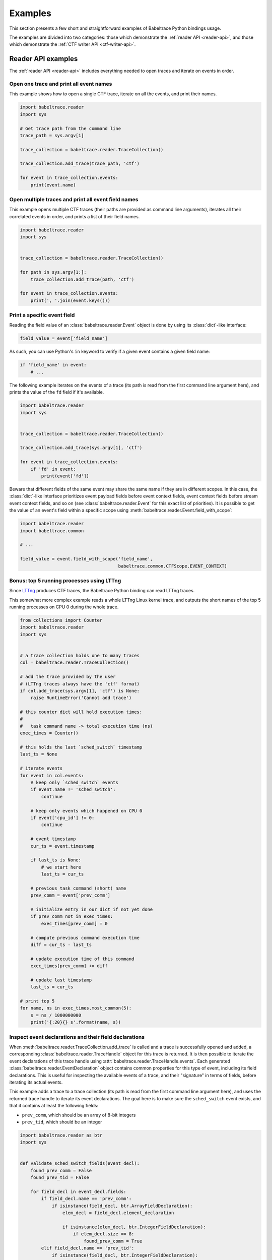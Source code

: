 .. _examples:

********
Examples
********

This section presents a few short and straightforward examples
of Babeltrace Python bindings usage.

The examples are divided into two categories: those which demonstrate
the :ref:`reader API <reader-api>`, and those which demonstrate
the :ref:`CTF writer API <ctf-writer-api>`.


.. _reader-api-examples:

Reader API examples
===================

The :ref:`reader API <reader-api>` includes everything needed to open
traces and iterate on events in order.

Open one trace and print all event names
----------------------------------------

This example shows how to open a single CTF trace, iterate on all the events,
and print their names.

.. code-block:: python

   import babeltrace.reader
   import sys

   # Get trace path from the command line
   trace_path = sys.argv[1]

   trace_collection = babeltrace.reader.TraceCollection()

   trace_collection.add_trace(trace_path, 'ctf')

   for event in trace_collection.events:
       print(event.name)


Open multiple traces and print all event field names
----------------------------------------------------

This example opens multiple CTF traces (their paths are provided as
command line arguments), iterates all their correlated events in order,
and prints a list of their field names.

.. code-block:: python

   import babeltrace.reader
   import sys


   trace_collection = babeltrace.reader.TraceCollection()

   for path in sys.argv[1:]:
       trace_collection.add_trace(path, 'ctf')

   for event in trace_collection.events:
       print(', '.join(event.keys()))


Print a specific event field
------------------------------

Reading the field value of an :class:`babeltrace.reader.Event` object
is done by using its :class:`dict`-like interface:

.. code-block:: python

   field_value = event['field_name']

As such, you can use Python's ``in`` keyword to verify if a given
event contains a given field name:

.. code-block:: python

   if 'field_name' in event:
       # ...

The following example iterates on the events of a trace (its path is read
from the first command line argument here), and prints the value of the
``fd`` field if it's available.

.. code-block:: python

   import babeltrace.reader
   import sys


   trace_collection = babeltrace.reader.TraceCollection()

   trace_collection.add_trace(sys.argv[1], 'ctf')

   for event in trace_collection.events:
       if 'fd' in event:
           print(event['fd'])

Beware that different fields of the same event may share the same name
if they are in different scopes. In this case, the :class:`dict`-like
interface prioritizes event payload fields before event context fields,
event context fields before stream event context fields, and so on
(see :class:`babeltrace.reader.Event` for this exact list of
priorities). It is possible to get the value of an event's field
within a specific scope using
:meth:`babeltrace.reader.Event.field_with_scope`:

.. code-block:: python

   import babeltrace.reader
   import babeltrace.common

   # ...

   field_value = event.field_with_scope('field_name',
                                        babeltrace.common.CTFScope.EVENT_CONTEXT)


Bonus: top 5 running processes using LTTng
------------------------------------------

Since `LTTng <http://lttng.org/>`_ produces CTF traces, the
Babeltrace Python binding can read LTTng traces.

This somewhat more complex example reads a whole LTTng Linux kernel
trace, and outputs the short names of the top 5 running processes on
CPU 0 during the whole trace.

.. code-block:: python

   from collections import Counter
   import babeltrace.reader
   import sys


   # a trace collection holds one to many traces
   col = babeltrace.reader.TraceCollection()

   # add the trace provided by the user
   # (LTTng traces always have the 'ctf' format)
   if col.add_trace(sys.argv[1], 'ctf') is None:
       raise RuntimeError('Cannot add trace')

   # this counter dict will hold execution times:
   #
   #   task command name -> total execution time (ns)
   exec_times = Counter()

   # this holds the last `sched_switch` timestamp
   last_ts = None

   # iterate events
   for event in col.events:
       # keep only `sched_switch` events
       if event.name != 'sched_switch':
           continue

       # keep only events which happened on CPU 0
       if event['cpu_id'] != 0:
           continue

       # event timestamp
       cur_ts = event.timestamp

       if last_ts is None:
           # we start here
           last_ts = cur_ts

       # previous task command (short) name
       prev_comm = event['prev_comm']

       # initialize entry in our dict if not yet done
       if prev_comm not in exec_times:
           exec_times[prev_comm] = 0

       # compute previous command execution time
       diff = cur_ts - last_ts

       # update execution time of this command
       exec_times[prev_comm] += diff

       # update last timestamp
       last_ts = cur_ts

   # print top 5
   for name, ns in exec_times.most_common(5):
       s = ns / 1000000000
       print('{:20}{} s'.format(name, s))


Inspect event declarations and their field declarations
-------------------------------------------------------

When :meth:`babeltrace.reader.TraceCollection.add_trace` is called
and a trace is successfully opened and added, a corresponding
:class:`babeltrace.reader.TraceHandle` object for this trace is
returned. It is then possible to iterate the event declarations of
this trace handle using :attr:`babeltrace.reader.TraceHandle.events`.
Each generated :class:`babeltrace.reader.EventDeclaration` object
contains common properties for this type of event, including its
field declarations. This is useful for inspecting the available
events of a trace, and their "signature" in terms of fields, before
iterating its actual events.

This example adds a trace to a trace collection (its path is read from
the first command line argument here), and uses the returned
trace handle to iterate its event declarations. The goal here is to
make sure the ``sched_switch`` event exists, and that it contains
at least the following fields:

* ``prev_comm``, which should be an array of 8-bit integers
* ``prev_tid``, which should be an integer

.. code-block:: python

   import babeltrace.reader as btr
   import sys


   def validate_sched_switch_fields(event_decl):
       found_prev_comm = False
       found_prev_tid = False

       for field_decl in event_decl.fields:
           if field_decl.name == 'prev_comm':
               if isinstance(field_decl, btr.ArrayFieldDeclaration):
                   elem_decl = field_decl.element_declaration

                   if isinstance(elem_decl, btr.IntegerFieldDeclaration):
                       if elem_decl.size == 8:
                           found_prev_comm = True
           elif field_decl.name == 'prev_tid':
               if isinstance(field_decl, btr.IntegerFieldDeclaration):
                   found_prev_tid = True

       return found_prev_comm and found_prev_tid


   trace_collection = btr.TraceCollection()
   trace_handle = trace_collection.add_trace(sys.argv[1], 'ctf')
   sched_switch_found = False

   for event_decl in trace_handle.events:
       if event_decl.name == 'sched_switch':
           if validate_sched_switch_fields(event_decl):
               sched_switch_found = True
               break

   print('trace path: {}'.format(trace_handle.path))

   if sched_switch_found:
       print('found sched_switch!')
   else:
       print('could not find sched_switch')


.. _ctf-writer-api-examples:

CTF writer API examples
=======================

The :ref:`CTF writer API <ctf-writer-api>` is a set of classes which
allows a Python script to write complete
`CTF <http://www.efficios.com/ctf>`_ (Common Trace Format) traces.


One trace, one stream, one event, one field
-------------------------------------------

This is the most simple example of using the CTF writer API. It creates
one writer (responsible for writing one trace), then uses it to create
one stream. One event with a single field is appended to this single
stream, and everything is flushed.

The trace is written in a temporary directory (its path is printed
at the beginning of the script).

.. code-block:: python

   import babeltrace.writer as btw
   import tempfile


   # temporary directory holding the CTF trace
   trace_path = tempfile.mkdtemp()

   print('trace path: {}'.format(trace_path))

   # our writer
   writer = btw.Writer(trace_path)

   # create one default clock and register it to the writer
   clock = btw.Clock('my_clock')
   clock.description = 'this is my clock'
   writer.add_clock(clock)

   # create one default stream class and assign our clock to it
   stream_class = btw.StreamClass('my_stream')
   stream_class.clock = clock

   # create one default event class
   event_class = btw.EventClass('my_event')

   # create one 32-bit signed integer field
   int32_field_decl = btw.IntegerFieldDeclaration(32)
   int32_field_decl.signed = True

   # add this field declaration to our event class
   event_class.add_field(int32_field_decl, 'my_field')

   # register our event class to our stream class
   stream_class.add_event_class(event_class)

   # create our single event, based on our event class
   event = btw.Event(event_class)

   # assign an integer value to our single field
   event.payload('my_field').value = -23

   # create our single stream
   stream = writer.create_stream(stream_class)

   # append our single event to our single stream
   stream.append_event(event)

   # flush the stream
   stream.flush()


Basic CTF fields
----------------

This example writes a few events with basic CTF fields: integers,
floating point numbers, enumerations and strings.

The trace is written in a temporary directory (its path is printed
at the beginning of the script).

.. code-block:: python

   import babeltrace.writer as btw
   import babeltrace.common
   import tempfile
   import math


   trace_path = tempfile.mkdtemp()

   print('trace path: {}'.format(trace_path))


   writer = btw.Writer(trace_path)

   clock = btw.Clock('my_clock')
   clock.description = 'this is my clock'
   writer.add_clock(clock)

   stream_class = btw.StreamClass('my_stream')
   stream_class.clock = clock

   event_class = btw.EventClass('my_event')

   # 32-bit signed integer field declaration
   int32_field_decl = btw.IntegerFieldDeclaration(32)
   int32_field_decl.signed = True
   int32_field_decl.base = btw.IntegerBase.HEX

   # 5-bit unsigned integer field declaration
   uint5_field_decl = btw.IntegerFieldDeclaration(5)
   uint5_field_decl.signed = False

   # IEEE 754 single precision floating point number field declaration
   float_field_decl = btw.FloatingPointFieldDeclaration()
   float_field_decl.exponent_digits = btw.FloatingPointFieldDeclaration.FLT_EXP_DIG
   float_field_decl.mantissa_digits = btw.FloatingPointFieldDeclaration.FLT_MANT_DIG

   # enumeration field declaration (based on the 5-bit unsigned integer above)
   enum_field_decl = btw.EnumerationFieldDeclaration(uint5_field_decl)
   enum_field_decl.add_mapping('DAZED', 3, 11)
   enum_field_decl.add_mapping('AND', 13, 13)
   enum_field_decl.add_mapping('CONFUSED', 17, 30)

   # string field declaration
   string_field_decl = btw.StringFieldDeclaration()
   string_field_decl.encoding = babeltrace.common.CTFStringEncoding.UTF8

   event_class.add_field(int32_field_decl, 'my_int32_field')
   event_class.add_field(uint5_field_decl, 'my_uint5_field')
   event_class.add_field(float_field_decl, 'my_float_field')
   event_class.add_field(enum_field_decl, 'my_enum_field')
   event_class.add_field(int32_field_decl, 'another_int32_field')
   event_class.add_field(string_field_decl, 'my_string_field')

   stream_class.add_event_class(event_class)

   stream = writer.create_stream(stream_class)

   # create and append first event
   event = btw.Event(event_class)
   event.payload('my_int32_field').value = 0xbeef
   event.payload('my_uint5_field').value = 17
   event.payload('my_float_field').value = -math.pi
   event.payload('my_enum_field').value = 8  # label: 'DAZED'
   event.payload('another_int32_field').value = 0x20141210
   event.payload('my_string_field').value = 'Hello, World!'
   stream.append_event(event)

   # create and append second event
   event = btw.Event(event_class)
   event.payload('my_int32_field').value = 0x12345678
   event.payload('my_uint5_field').value = 31
   event.payload('my_float_field').value = math.e
   event.payload('my_enum_field').value = 28  # label: 'CONFUSED'
   event.payload('another_int32_field').value = -1
   event.payload('my_string_field').value = trace_path
   stream.append_event(event)

   stream.flush()


Static array and sequence fields
--------------------------------

This example demonstrates how to write static array and sequence
fields. A static array has a fixed length, whereas a sequence reads
its length dynamically from another (integer) field.

In this example, an event is appended to a single stream, in which
three fields are present:

* ``seqlen``, the dynamic length of the sequence ``seq`` (set to the
  number of command line arguments)
* ``array``, a static array of 23 16-bit unsigned integers
* ``seq``, a sequence of ``seqlen`` strings, where the strings are
  the command line arguments

The trace is written in a temporary directory (its path is printed
at the beginning of the script).

.. code-block:: python

   import babeltrace.writer as btw
   import babeltrace.common
   import tempfile
   import sys


   trace_path = tempfile.mkdtemp()

   print('trace path: {}'.format(trace_path))


   writer = btw.Writer(trace_path)

   clock = btw.Clock('my_clock')
   clock.description = 'this is my clock'
   writer.add_clock(clock)

   stream_class = btw.StreamClass('my_stream')
   stream_class.clock = clock

   event_class = btw.EventClass('my_event')

   # 16-bit unsigned integer field declaration
   uint16_field_decl = btw.IntegerFieldDeclaration(16)
   uint16_field_decl.signed = False

   # array field declaration (23 16-bit unsigned integers)
   array_field_decl = btw.ArrayFieldDeclaration(uint16_field_decl, 23)

   # string field declaration
   string_field_decl = btw.StringFieldDeclaration()
   string_field_decl.encoding = babeltrace.common.CTFStringEncoding.UTF8

   # sequence field declaration of strings (length will be the `seqlen` field)
   seq_field_decl = btw.SequenceFieldDeclaration(string_field_decl, 'seqlen')

   event_class.add_field(uint16_field_decl, 'seqlen')
   event_class.add_field(array_field_decl, 'array')
   event_class.add_field(seq_field_decl, 'seq')

   stream_class.add_event_class(event_class)

   stream = writer.create_stream(stream_class)

   # create event
   event = btw.Event(event_class)

   # set sequence length field
   event.payload('seqlen').value = len(sys.argv)

   # get array field
   array_field = event.payload('array')

   # populate array field
   for i in range(array_field_decl.length):
       array_field.field(i).value = i * i

   # get sequence field
   seq_field = event.payload('seq')

   # assign sequence field's length field
   seq_field.length = event.payload('seqlen')

   # populate sequence field
   for i in range(seq_field.length.value):
       seq_field.field(i).value = sys.argv[i]

   # append event
   stream.append_event(event)

   stream.flush()


Structure fields
----------------

A CTF structure is an ordered map of field names to actual fields, just
like C structures. In fact, an event's payload is a structure field,
so structure fields may contain other structure fields, and so on.

This examples shows how to create a structure field from a structure
field declaration, populate it, and write an event containing it as
a payload field.

The trace is written in a temporary directory (its path is printed
at the beginning of the script).

.. code-block:: python

   import babeltrace.writer as btw
   import babeltrace.common
   import tempfile


   trace_path = tempfile.mkdtemp()

   print('trace path: {}'.format(trace_path))


   writer = btw.Writer(trace_path)

   clock = btw.Clock('my_clock')
   clock.description = 'this is my clock'
   writer.add_clock(clock)

   stream_class = btw.StreamClass('my_stream')
   stream_class.clock = clock

   event_class = btw.EventClass('my_event')

   # 32-bit signed integer field declaration
   int32_field_decl = btw.IntegerFieldDeclaration(32)
   int32_field_decl.signed = True

   # string field declaration
   string_field_decl = btw.StringFieldDeclaration()
   string_field_decl.encoding = babeltrace.common.CTFStringEncoding.UTF8

   # structure field declaration
   struct_field_decl = btw.StructureFieldDeclaration()

   # add field declarations to our structure field declaration
   struct_field_decl.add_field(int32_field_decl, 'field_one')
   struct_field_decl.add_field(string_field_decl, 'field_two')
   struct_field_decl.add_field(int32_field_decl, 'field_three')

   event_class.add_field(struct_field_decl, 'my_struct')
   event_class.add_field(string_field_decl, 'my_string')

   stream_class.add_event_class(event_class)

   stream = writer.create_stream(stream_class)

   # create event
   event = btw.Event(event_class)

   # get event's structure field
   struct_field = event.payload('my_struct')

   # populate this structure field
   struct_field.field('field_one').value = 23
   struct_field.field('field_two').value = 'Achilles Last Stand'
   struct_field.field('field_three').value = -1534

   # set event's string field
   event.payload('my_string').value = 'Tangerine'

   # append event
   stream.append_event(event)

   stream.flush()


Variant fields
--------------

The CTF variant is the most versatile field type. It acts as a
placeholder for any other type. Which type is selected depends on the
current value of an outer enumeration field, known as a *tag* from the
variant's point of view.

Variants are typical constructs in communication protocols with
dynamic types. For example, `BSON <http://bsonspec.org/spec.html>`_,
the protocol used by `MongoDB <http://www.mongodb.org/>`_, has specific
numeric IDs for each element type.

This examples shows how to create a CTF variant field. The tag, an
enumeration field, must also be created and associated with the
variant. In this case, the tag selects between three types: a
32-bit signed integer, a string, or a floating point number.

The trace is written in a temporary directory (its path is printed
at the beginning of the script).

.. code-block:: python

   import babeltrace.writer as btw
   import babeltrace.common
   import tempfile


   trace_path = tempfile.mkdtemp()

   print('trace path: {}'.format(trace_path))


   writer = btw.Writer(trace_path)

   clock = btw.Clock('my_clock')
   clock.description = 'this is my clock'
   writer.add_clock(clock)

   stream_class = btw.StreamClass('my_stream')
   stream_class.clock = clock

   event_class = btw.EventClass('my_event')

   # 32-bit signed integer field declaration
   int32_field_decl = btw.IntegerFieldDeclaration(32)
   int32_field_decl.signed = True

   # string field declaration
   string_field_decl = btw.StringFieldDeclaration()
   string_field_decl.encoding = babeltrace.common.CTFStringEncoding.UTF8

   # IEEE 754 single precision floating point number field declaration
   float_field_decl = btw.FloatingPointFieldDeclaration()
   float_field_decl.exponent_digits = btw.FloatingPointFieldDeclaration.FLT_EXP_DIG
   float_field_decl.mantissa_digits = btw.FloatingPointFieldDeclaration.FLT_MANT_DIG

   # enumeration field declaration (variant's tag)
   enum_field_decl = btw.EnumerationFieldDeclaration(int32_field_decl)
   enum_field_decl.add_mapping('INT', 0, 0)
   enum_field_decl.add_mapping('STRING', 1, 1)
   enum_field_decl.add_mapping('FLOAT', 2, 2)

   # variant field declaration (variant's tag field will be named `vartag`)
   variant_field_decl = btw.VariantFieldDeclaration(enum_field_decl, 'vartag')

   # register selectable fields to variant
   variant_field_decl.add_field(int32_field_decl, 'INT')
   variant_field_decl.add_field(string_field_decl, 'STRING')
   variant_field_decl.add_field(float_field_decl, 'FLOAT')

   event_class.add_field(enum_field_decl, 'vartag')
   event_class.add_field(variant_field_decl, 'var')

   stream_class.add_event_class(event_class)

   stream = writer.create_stream(stream_class)

   # first event: integer is selected
   event = btw.Event(event_class)
   tag_field = event.payload('vartag')
   tag_field.value = 0
   event.payload('var').field(tag_field).value = 23
   stream.append_event(event)

   # second event: string is selected
   event = btw.Event(event_class)
   tag_field = event.payload('vartag')
   tag_field.value = 1
   event.payload('var').field(tag_field).value = 'The Battle of Evermore'
   stream.append_event(event)

   # third event: floating point number is selected
   event = btw.Event(event_class)
   tag_field = event.payload('vartag')
   tag_field.value = 2
   event.payload('var').field(tag_field).value = -15.34
   stream.append_event(event)

   stream.flush()
